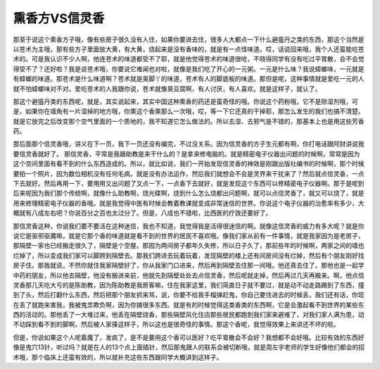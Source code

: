 熏香方VS信灵香
==================

那至于说这个熏香方子哦，像有些房子很久没有人住，如果你要进去住，很多人大都点一下什么避瘟丹之类的东西，那这个当然是以苍术为主哦，那有些方子里面放大黄，有大黄，烧起来是没有香味的，就是有一点怪味道。哎，话说回来哦，我个人还蛮能吃苍术的。可是我认识不少人啊，他连苍术的味道都受不了耶，就是他觉得苍术的味道很呛，不晓得同学有没有吃过平胃散，会不会觉得受不了？还好啦？我是说苍术哦，你要说它难闻也对啦，就像是我们吃了开心的一元粥。一元是什么味？我说蟑螂味，一元就是有蟑螂的味道。那苍术是什么味道啊？苍术就是臭脚丫的味道，苍术有人的脚底板的味道。那但是呢，这种事情就是爱吃一元的人就不怕蟑螂味对不对。爱吃苍术的人我跟你说，苍术就像臭豆腐啊，有人讨厌，有人喜欢。就是这样子，就认了。

那这个避瘟丹类的东西呢，就是，其实说起来，其实中国这种熏香的药还是蛮奇怪的哦。你说这个药粉哦，它不是除湿剂哦，可是，如果你在墙角有一片湿掉的地方哦，你熏这个香熏那么一次哦，哎，等一下它还真的干掉耶，那怎么发生的我们也搞不清楚。就是它放完之后改变那个空气里面的一个质地的，我不知道它怎么做法的。所以去湿、去邪气是不错的，那基本上也是用这些芳香药。

那后面那个信灵香哦，讲义在下一页，我下一页还没有编完，不过没关系。因为信灵香的方子生元都有啊，你打电话跟阿财讲说我要信灵香就好了。
那信灵香，平常是我跟助教是来干什么的？是拿来修电脑的。就是精密电子仪器出问题的时候啊，常常是因为这个空间里面有看不到的什么东西造成的。所以，就比如说，我们一开始发现信灵香的神效是刚跟出版社编书的时候啊，那个时候要拍一个照片，因为数位相机没有任何毛病，就是没有办法运作，然后我们就想会不会是灵界来干扰来了？然后就点信灵香，一点下去就好。然后再用一下，要用用又出问题了又点一下，一点香下去就好，就是发现这个东西可以修精密电子仪器啊。那于是呢到后来呢因为我们那个传统啊，就像什么助教啊，烧光碟啊，烧到什么怎么烧都出问题啊，就可以点信灵香了，就又可以烧了，就是用来修理精密电子仪器的香哦。就是我觉得中医有时候会教着教课就变成非常迷信的世界。你说这个电子仪器的治愈率有多少，大概就有八成左右吧？你说百分之百也太过分了。但是，八成也不错啦，比西医的疗效还要好了。

那信灵香这种，你说我们要不要活在这种迷信，我也不知道，我觉得我是活得很迷信的啊。就像这信灵香的威力有多大呢？就是你说它是驱邪驱魔嘛，就是它那个香的味道就是看不到的世界的居民不喜欢哦。像我们家从前有一件事情，就是我家因为是老房子，那隔壁一家也已经搬走很久了，隔壁是个空屋。那因为两间房子都年久失修，所以日子久了，那前些年的时候啊，两家之间的墙也烂掉了，所以变成我们家可以脚跨到隔壁去。那我们跨进去玩着玩着，发现隔壁的楼上还有间房间没有烂掉，然后有个朋友刚好找房子住。那我就说，不然你就住我家隔壁好了，你从我家门口进来，然后再到隔壁去住那一间哦。他还真去住了。那他也是一起学中药的朋友，所以他去隔壁，他没有搬进来前，他就先到隔壁处处去点信灵香，然后呢就走掉，然后再过几天再搬来。啊，他点信灵香那几天吃大亏的是陈助教，因为陈助教是我房客嘛，住在我家这里，我们简直日子就不要过，就是动不动走路踢到了东西，撞到了头，然后打翻什么东西，然后把那个朋友抓来骂，说，你要不给我手榴弹赶鬼，你自己要住进去的时候丢，我们还有话，你现在丢了就跑来害我，我被鬼祟欺负啊，因为你搞很多东西。就是有的时候觉得这类香类的东西啊，它是会激起看不到世界的某些东西的活动的。那他丢了一大堆过来，他丢在隔壁烧香，那些隔壁风化住店那些居民都跑到我们家来避难了，对我们家人满为患，动不动踩到看不到的脚啊，然后被人家揍这样子，所以这也是很奇怪的事情。那这个香呢，我觉得效果上来讲还不坏的啦。

但是，你说如果这个人呢着魔了，发疯了，是不是要用这个香可以医好？吃平胃散会不会好？我想都不会好哦。比较有效的东西好像是鬼穴13针，听过吗？就是在人的13个点上面插针，然后那鬼跟人的联系会被切断哦，就是周左宇老师的学生好像他们都会的招术哦，那个临床上还蛮有效的，所以就补充这些东西跟同学大概讲到这样子。
